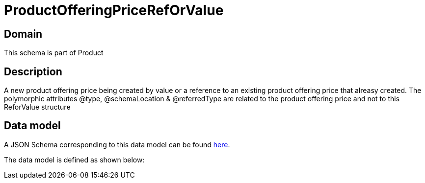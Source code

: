 = ProductOfferingPriceRefOrValue

[#domain]
== Domain

This schema is part of Product

[#description]
== Description
A new product offering price being created by value or a reference to an existing product offering price that alreasy created. The polymorphic attributes @type, @schemaLocation &amp; @referredType are related to the product offering price and not to this ReforValue structure


[#data_model]
== Data model

A JSON Schema corresponding to this data model can be found https://tmforum.org[here].

The data model is defined as shown below:

